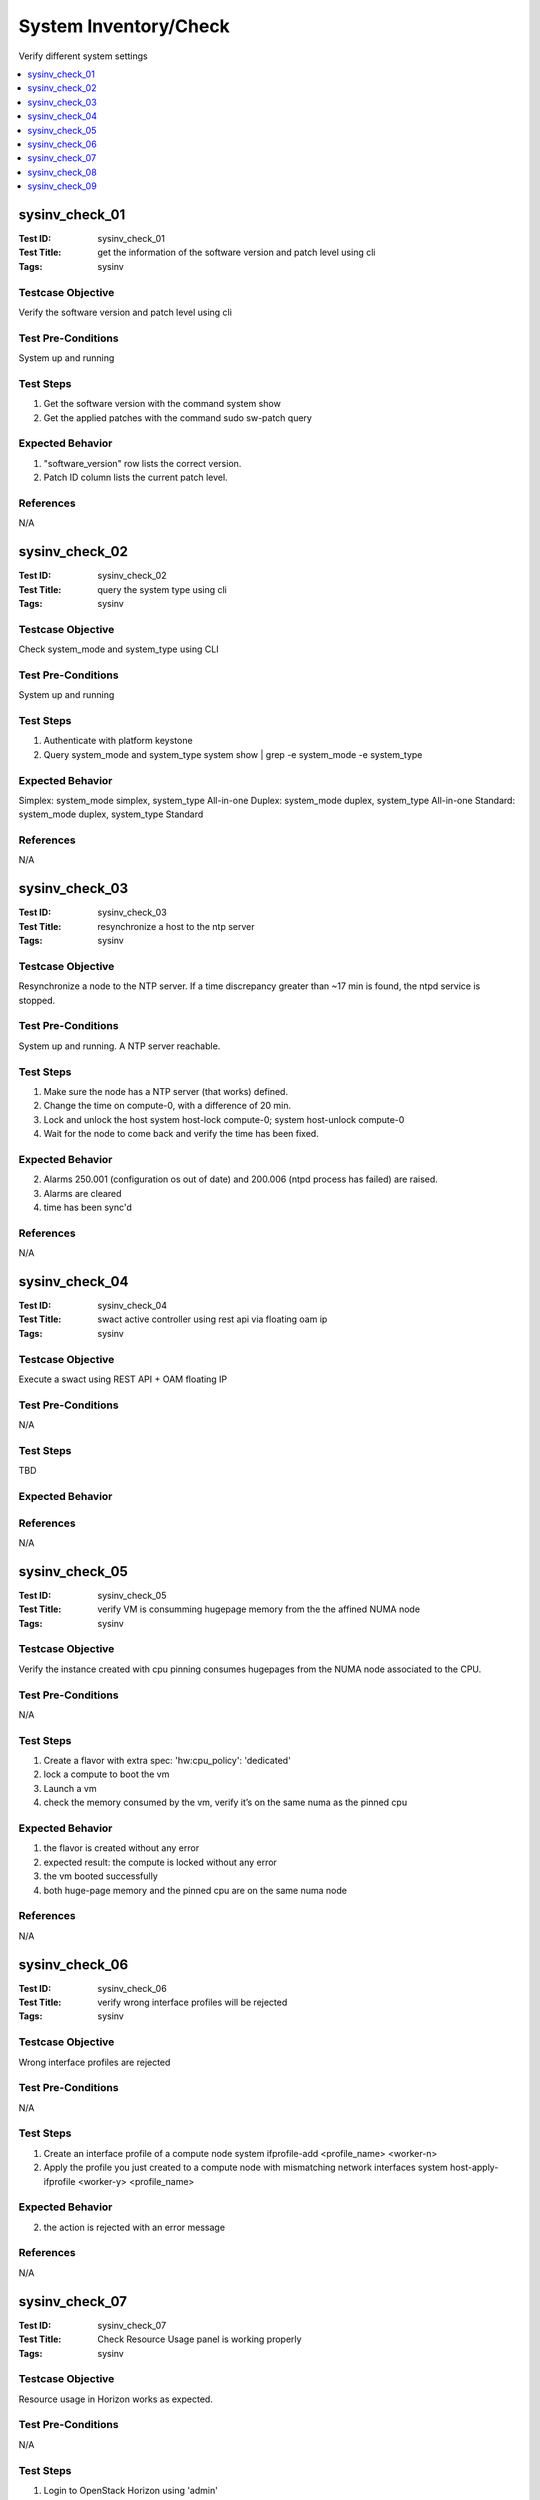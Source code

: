 ======================
System Inventory/Check
======================

Verify different system settings

.. contents::
   :local:
   :depth: 1

-----------------------
sysinv_check_01
-----------------------

:Test ID: sysinv_check_01
:Test Title: get the information of the software version and patch level using cli
:Tags: sysinv

~~~~~~~~~~~~~~~~~~
Testcase Objective
~~~~~~~~~~~~~~~~~~

Verify the software version and patch level using cli

~~~~~~~~~~~~~~~~~~~
Test Pre-Conditions
~~~~~~~~~~~~~~~~~~~

System up and running

~~~~~~~~~~
Test Steps
~~~~~~~~~~

1. Get the software version with the command
   system show

2. Get the applied patches with the command
   sudo sw-patch query

~~~~~~~~~~~~~~~~~
Expected Behavior
~~~~~~~~~~~~~~~~~

1. "software_version" row lists the correct version.

2. Patch ID column lists the current patch level.

~~~~~~~~~~
References
~~~~~~~~~~

N/A


-----------------------
sysinv_check_02
-----------------------

:Test ID: sysinv_check_02
:Test Title: query the system type using cli
:Tags: sysinv

~~~~~~~~~~~~~~~~~~
Testcase Objective
~~~~~~~~~~~~~~~~~~

Check system_mode and system_type using CLI

~~~~~~~~~~~~~~~~~~~
Test Pre-Conditions
~~~~~~~~~~~~~~~~~~~

System up and running

~~~~~~~~~~
Test Steps
~~~~~~~~~~

1. Authenticate with platform keystone

2. Query system_mode and system_type
   system show | grep -e  system_mode -e system_type


~~~~~~~~~~~~~~~~~
Expected Behavior
~~~~~~~~~~~~~~~~~

Simplex: system_mode simplex, system_type All-in-one
Duplex: system_mode duplex, system_type All-in-one
Standard: system_mode duplex, system_type Standard


~~~~~~~~~~
References
~~~~~~~~~~

N/A

-----------------------
sysinv_check_03
-----------------------

:Test ID: sysinv_check_03
:Test Title: resynchronize a host to the ntp server
:Tags: sysinv

~~~~~~~~~~~~~~~~~~
Testcase Objective
~~~~~~~~~~~~~~~~~~

Resynchronize a node to the NTP server. If a time discrepancy greater than ~17 min is found, the ntpd service is stopped.

~~~~~~~~~~~~~~~~~~~
Test Pre-Conditions
~~~~~~~~~~~~~~~~~~~

System up and running.
A NTP server reachable.

~~~~~~~~~~
Test Steps
~~~~~~~~~~

1. Make sure the node has a NTP server (that works) defined.

2. Change the time on compute-0, with a difference of 20 min.

3. Lock and unlock the host
   system host-lock compute-0; system host-unlock compute-0

4. Wait for the node to come back and verify the time has been fixed.

~~~~~~~~~~~~~~~~~
Expected Behavior
~~~~~~~~~~~~~~~~~

2. Alarms 250.001 (configuration os out of date) and 200.006 (ntpd process has failed) are raised.

3. Alarms are cleared 

4. time has been sync'd

~~~~~~~~~~
References
~~~~~~~~~~

N/A

-----------------------
sysinv_check_04
-----------------------

:Test ID: sysinv_check_04
:Test Title: swact active controller using rest api via floating oam ip
:Tags: sysinv

~~~~~~~~~~~~~~~~~~
Testcase Objective
~~~~~~~~~~~~~~~~~~

Execute a swact using REST API + OAM floating IP

~~~~~~~~~~~~~~~~~~~
Test Pre-Conditions
~~~~~~~~~~~~~~~~~~~

N/A

~~~~~~~~~~
Test Steps
~~~~~~~~~~

TBD

~~~~~~~~~~~~~~~~~
Expected Behavior
~~~~~~~~~~~~~~~~~

~~~~~~~~~~
References
~~~~~~~~~~

N/A


-----------------------
sysinv_check_05
-----------------------

:Test ID: sysinv_check_05
:Test Title: verify VM is consumming hugepage memory from the the affined NUMA node
:Tags: sysinv

~~~~~~~~~~~~~~~~~~
Testcase Objective
~~~~~~~~~~~~~~~~~~

Verify the instance created with cpu pinning consumes hugepages from the NUMA node associated to the CPU.

~~~~~~~~~~~~~~~~~~~
Test Pre-Conditions
~~~~~~~~~~~~~~~~~~~

N/A

~~~~~~~~~~
Test Steps
~~~~~~~~~~

1. Create a flavor with extra spec: 'hw:cpu_policy': 'dedicated'

2. lock a compute to boot the vm

3. Launch a vm

4. check the memory consumed by the vm, verify it’s on the same numa as the pinned cpu

~~~~~~~~~~~~~~~~~
Expected Behavior
~~~~~~~~~~~~~~~~~

1. the flavor is created without any error

2. expected result: the compute is locked without any error

3. the vm booted successfully

4. both huge-page memory and the pinned cpu are on the same numa node

~~~~~~~~~~
References
~~~~~~~~~~

N/A


-----------------------
sysinv_check_06
-----------------------

:Test ID: sysinv_check_06
:Test Title: verify wrong interface profiles will be rejected
:Tags: sysinv

~~~~~~~~~~~~~~~~~~
Testcase Objective
~~~~~~~~~~~~~~~~~~

Wrong interface profiles are rejected

~~~~~~~~~~~~~~~~~~~
Test Pre-Conditions
~~~~~~~~~~~~~~~~~~~

N/A

~~~~~~~~~~
Test Steps
~~~~~~~~~~

1. Create an interface profile of a compute node
   system ifprofile-add <profile_name> <worker-n>

2. Apply the profile you just created to a compute node with mismatching network interfaces
   system host-apply-ifprofile <worker-y> <profile_name>


~~~~~~~~~~~~~~~~~
Expected Behavior
~~~~~~~~~~~~~~~~~

2. the action is rejected with an error message

~~~~~~~~~~
References
~~~~~~~~~~

N/A


-----------------------
sysinv_check_07
-----------------------

:Test ID: sysinv_check_07
:Test Title: Check Resource Usage panel is working properly
:Tags: sysinv

~~~~~~~~~~~~~~~~~~
Testcase Objective
~~~~~~~~~~~~~~~~~~

Resource usage in Horizon works as expected.

~~~~~~~~~~~~~~~~~~~
Test Pre-Conditions
~~~~~~~~~~~~~~~~~~~

N/A

~~~~~~~~~~
Test Steps
~~~~~~~~~~

1. Login to OpenStack Horizon using 'admin'

2. Go to Admin / Overview

3. Download a CVS summary

4. Check the file contains the right information.


~~~~~~~~~~~~~~~~~
Expected Behavior
~~~~~~~~~~~~~~~~~

2. Reports should be displayed without issue

3. csv report should be downloaded.
 
4. report contains the same information as displayed.

~~~~~~~~~~
References
~~~~~~~~~~

N/A


-----------------------
sysinv_check_08
-----------------------

:Test ID: sysinv_check_08
:Test Title: Delete the mgmt. interface and re-add it to the same port
:Tags: sysinv

~~~~~~~~~~~~~~~~~~
Testcase Objective
~~~~~~~~~~~~~~~~~~

Delete the mgmt. interface and re-add it to the same port

~~~~~~~~~~~~~~~~~~~
Test Pre-Conditions
~~~~~~~~~~~~~~~~~~~

On a working configuration, use a worker node

~~~~~~~~~~
Test Steps
~~~~~~~~~~

1. Lock the worker node
   system host-lock worker-1

2. Delete the mgmt interface
   system host-if-list worker-1 , grep mgmt
   system host-if-delete worker-1 <mgmt UUID>

3. Re-add the mgmt interface
   system host-if-add -c platform worker-1 mgmt0 <name or UUID interface>


~~~~~~~~~~~~~~~~~
Expected Behavior
~~~~~~~~~~~~~~~~~

the mgmt interface is successfully added - the communication over the mgmt. interface is working

~~~~~~~~~~
References
~~~~~~~~~~

N/A


-----------------------
sysinv_check_09
-----------------------

:Test ID: sysinv_check_09
:Test Title: verify that the cpu data can be seen via cli
:Tags: sysinv

~~~~~~~~~~~~~~~~~~
Testcase Objective
~~~~~~~~~~~~~~~~~~

host-cpu-list shows the right information

~~~~~~~~~~~~~~~~~~~
Test Pre-Conditions
~~~~~~~~~~~~~~~~~~~

N/A

~~~~~~~~~~
Test Steps
~~~~~~~~~~

1. On a worker node, list the cpu processors using
   system host-cpu-list worker-1

2. show the detailed information of a specific logical core
   system host-cpu-show worker-1 <logical_cpu_number>


~~~~~~~~~~~~~~~~~
Expected Behavior
~~~~~~~~~~~~~~~~~

1. get the list without errors

2. the information about numa_node, physical_core, assigned_function and etc. are displayed correctly

~~~~~~~~~~
References
~~~~~~~~~~

N/A

